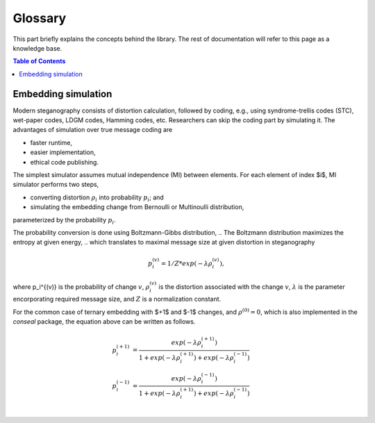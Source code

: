 Glossary
===================================

This part briefly explains the concepts behind the library.
The rest of documentation will refer to this page as a knowledge base.

.. contents:: Table of Contents
   :local:
   :depth: 1

Embedding simulation
--------------------

Modern steganography consists of distortion calculation,
followed by coding, e.g., using syndrome-trellis codes (STC),
wet-paper codes, LDGM codes, Hamming codes, etc.
Researchers can skip the coding part by simulating it.
The advantages of simulation over true message coding are

- faster runtime,
- easier implementation,
- ethical code publishing.

The simplest simulator assumes mutual independence (MI) between elements.
For each element of index $i$, MI simulator performs two steps,

- converting distortion :math:`\rho_i` into probability :math:`p_i`; and
- simulating the embedding change from Bernoulli or Multinoulli distribution,
parameterized by the probability :math:`p_i`.

The probability conversion is done using Boltzmann-Gibbs distribution,
.. The Boltzmann distribution maximizes the entropy at given energy,
.. which translates to maximal message size at given distortion in steganography

.. math::
   p_i^{(v)} = 1 / Z * exp( - \lambda \rho_i^{(v)}),

where p_i^{(v)} is the probability of change :math:`v`,
:math:`\rho_i^{(v)}` is the distortion associated with the change :math:`v`,
:math:`\lambda` is the parameter encorporating required message size,
and :math:`Z` is a normalization constant.

For the common case of ternary embedding with
$+1$ and $-1$ changes, and
:math:`\rho^{(0)}=0`,
which is also implemented in the `conseal` package,
the equation above can be written as follows.

.. math::
   p_i^{(+1)} &= \frac{exp( - \lambda \rho_i^{(+1)})}{1+exp(-\lambda \rho_i^{(+1)})+exp(-\lambda \rho_i^{(-1)})} \\
   p_i^{(-1)} &= \frac{exp( - \lambda \rho_i^{(-1)})}{1+exp(-\lambda \rho_i^{(+1)})+exp(-\lambda \rho_i^{(-1)})} \\
